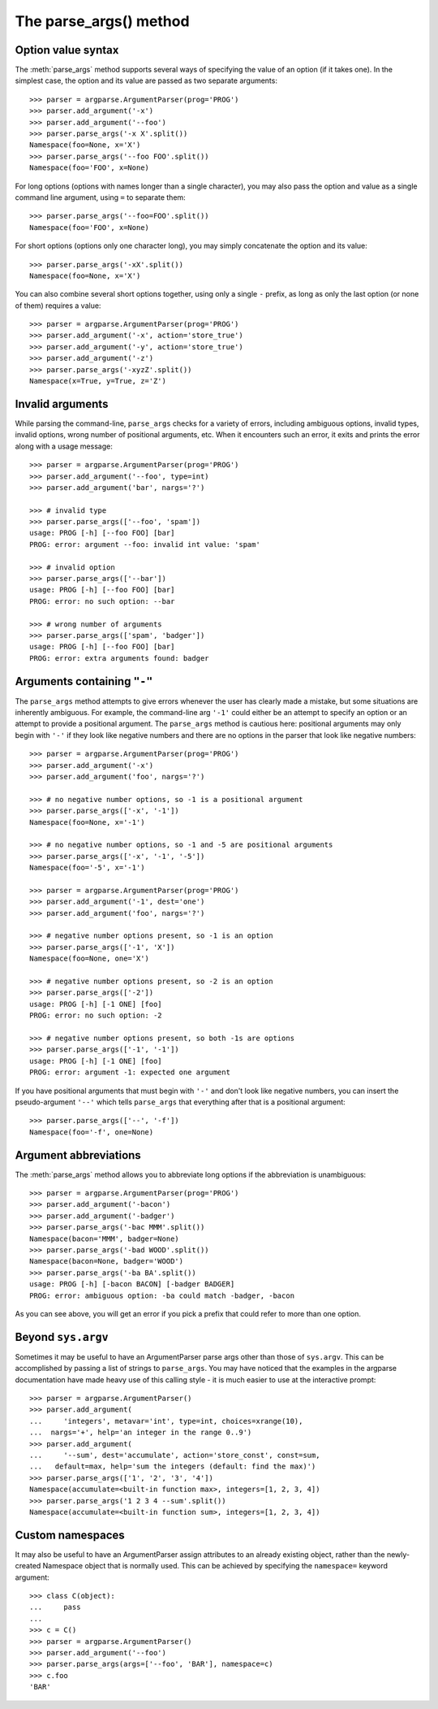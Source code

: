 The parse_args() method
=========================

.. method:: parse_args([args], [namespace])

   Convert the strings to objects and assign them as attributes of the namespace. Return the populated namespace.
   
   Previous calls to :meth:`add_argument` determine exactly what objects are created and how they are assigned. See the documentation for :meth:`add_argument` for details.
   
   By default, the arg strings are taken from ``sys.argv``, and a new empty ``Namespace`` object is created for the attributes.

Option value syntax
-------------------

The :meth:`parse_args` method supports several ways of specifying the value of an option (if it takes one). In the simplest case, the option and its value are passed as two separate arguments::

  >>> parser = argparse.ArgumentParser(prog='PROG')
  >>> parser.add_argument('-x')
  >>> parser.add_argument('--foo')
  >>> parser.parse_args('-x X'.split())
  Namespace(foo=None, x='X')
  >>> parser.parse_args('--foo FOO'.split())
  Namespace(foo='FOO', x=None)

For long options (options with names longer than a single character), you may also pass the option and value as a single command line argument, using ``=`` to separate them::

  >>> parser.parse_args('--foo=FOO'.split())
  Namespace(foo='FOO', x=None)

For short options (options only one character long), you may simply concatenate the option and its value::

  >>> parser.parse_args('-xX'.split())
  Namespace(foo=None, x='X')

You can also combine several short options together, using only a single ``-`` prefix, as long as only the last option (or none of them) requires a value::

  >>> parser = argparse.ArgumentParser(prog='PROG')
  >>> parser.add_argument('-x', action='store_true')
  >>> parser.add_argument('-y', action='store_true')
  >>> parser.add_argument('-z')
  >>> parser.parse_args('-xyzZ'.split())
  Namespace(x=True, y=True, z='Z')


Invalid arguments
-----------------

While parsing the command-line, ``parse_args`` checks for a variety of errors, including ambiguous options, invalid types, invalid options, wrong number of positional arguments, etc. When it encounters such an error, it exits and prints the error along with a usage message::

  >>> parser = argparse.ArgumentParser(prog='PROG')
  >>> parser.add_argument('--foo', type=int)
  >>> parser.add_argument('bar', nargs='?')
  
  >>> # invalid type
  >>> parser.parse_args(['--foo', 'spam'])
  usage: PROG [-h] [--foo FOO] [bar]
  PROG: error: argument --foo: invalid int value: 'spam'
  
  >>> # invalid option
  >>> parser.parse_args(['--bar'])
  usage: PROG [-h] [--foo FOO] [bar]
  PROG: error: no such option: --bar
  
  >>> # wrong number of arguments
  >>> parser.parse_args(['spam', 'badger'])
  usage: PROG [-h] [--foo FOO] [bar]
  PROG: error: extra arguments found: badger


Arguments containing ``"-"``
----------------------------

The ``parse_args`` method attempts to give errors whenever the user has clearly made a mistake, but some situations are inherently ambiguous. For example, the command-line arg ``'-1'`` could either be an attempt to specify an option or an attempt to provide a positional argument. The ``parse_args`` method is cautious here: positional arguments may only begin with ``'-'`` if they look like negative numbers and there are no options in the parser that look like negative numbers::

  >>> parser = argparse.ArgumentParser(prog='PROG')
  >>> parser.add_argument('-x')
  >>> parser.add_argument('foo', nargs='?')
  
  >>> # no negative number options, so -1 is a positional argument
  >>> parser.parse_args(['-x', '-1'])
  Namespace(foo=None, x='-1')
  
  >>> # no negative number options, so -1 and -5 are positional arguments
  >>> parser.parse_args(['-x', '-1', '-5'])
  Namespace(foo='-5', x='-1')
  
  >>> parser = argparse.ArgumentParser(prog='PROG')
  >>> parser.add_argument('-1', dest='one')
  >>> parser.add_argument('foo', nargs='?')
  
  >>> # negative number options present, so -1 is an option
  >>> parser.parse_args(['-1', 'X'])
  Namespace(foo=None, one='X')
  
  >>> # negative number options present, so -2 is an option
  >>> parser.parse_args(['-2'])
  usage: PROG [-h] [-1 ONE] [foo]
  PROG: error: no such option: -2
  
  >>> # negative number options present, so both -1s are options
  >>> parser.parse_args(['-1', '-1'])
  usage: PROG [-h] [-1 ONE] [foo]
  PROG: error: argument -1: expected one argument

If you have positional arguments that must begin with ``'-'`` and don't look like negative numbers, you can insert the pseudo-argument ``'--'`` which tells ``parse_args`` that everything after that is a positional argument::

  >>> parser.parse_args(['--', '-f'])
  Namespace(foo='-f', one=None)


Argument abbreviations
----------------------

The :meth:`parse_args` method allows you to abbreviate long options if the abbreviation is unambiguous::

  >>> parser = argparse.ArgumentParser(prog='PROG')
  >>> parser.add_argument('-bacon')
  >>> parser.add_argument('-badger')
  >>> parser.parse_args('-bac MMM'.split())
  Namespace(bacon='MMM', badger=None)
  >>> parser.parse_args('-bad WOOD'.split())
  Namespace(bacon=None, badger='WOOD')
  >>> parser.parse_args('-ba BA'.split())
  usage: PROG [-h] [-bacon BACON] [-badger BADGER]
  PROG: error: ambiguous option: -ba could match -badger, -bacon

As you can see above, you will get an error if you pick a prefix that could refer to more than one option.


Beyond ``sys.argv``
-------------------

Sometimes it may be useful to have an ArgumentParser parse args other than those of ``sys.argv``.  This can be accomplished by passing a list of strings to ``parse_args``.  You may have noticed that the examples in the argparse documentation have made heavy use of this calling style - it is much easier to use at the interactive prompt::

  >>> parser = argparse.ArgumentParser()
  >>> parser.add_argument(
  ...     'integers', metavar='int', type=int, choices=xrange(10),
  ...  nargs='+', help='an integer in the range 0..9')
  >>> parser.add_argument(
  ...     '--sum', dest='accumulate', action='store_const', const=sum,
  ...   default=max, help='sum the integers (default: find the max)')
  >>> parser.parse_args(['1', '2', '3', '4'])
  Namespace(accumulate=<built-in function max>, integers=[1, 2, 3, 4])
  >>> parser.parse_args('1 2 3 4 --sum'.split())
  Namespace(accumulate=<built-in function sum>, integers=[1, 2, 3, 4])


Custom namespaces
-----------------

It may also be useful to have an ArgumentParser assign attributes to an already existing object, rather than the newly-created Namespace object that is normally used. This can be achieved by specifying the ``namespace=`` keyword argument::

  >>> class C(object):
  ...     pass
  ...    
  >>> c = C()
  >>> parser = argparse.ArgumentParser()
  >>> parser.add_argument('--foo')
  >>> parser.parse_args(args=['--foo', 'BAR'], namespace=c)
  >>> c.foo
  'BAR'
